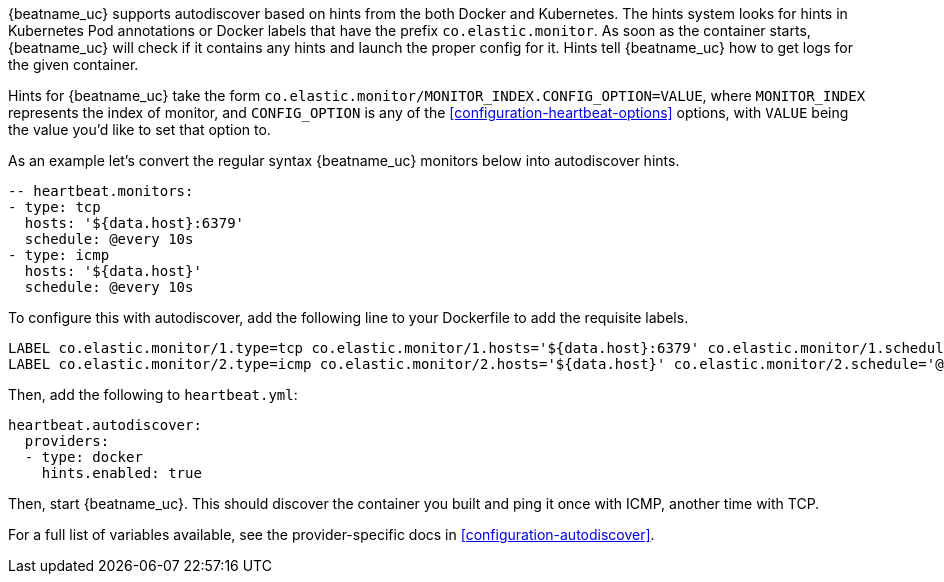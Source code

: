 {beatname_uc} supports autodiscover based on hints from the both Docker and Kubernetes. The hints system looks for
hints in Kubernetes Pod annotations or Docker labels that have the prefix `co.elastic.monitor`. As soon as
the container starts, {beatname_uc} will check if it contains any hints and launch the proper config for
it. Hints tell {beatname_uc} how to get logs for the given container.

Hints for {beatname_uc} take the form `co.elastic.monitor/MONITOR_INDEX.CONFIG_OPTION=VALUE`, where `MONITOR_INDEX` represents
the index of monitor, and `CONFIG_OPTION` is any of the <<configuration-heartbeat-options>> options, with `VALUE` being the value
you'd like to set that option to.

As an example let's convert the regular syntax {beatname_uc} monitors below into autodiscover hints.

[source,yml]
----------------------------------------------------------------------
-- heartbeat.monitors:
- type: tcp
  hosts: '${data.host}:6379'
  schedule: @every 10s
- type: icmp
  hosts: '${data.host}'
  schedule: @every 10s
----------------------------------------------------------------------

To configure this with autodiscover, add the following line to your Dockerfile to add the requisite labels.

----------------------------------------------------------------------
LABEL co.elastic.monitor/1.type=tcp co.elastic.monitor/1.hosts='${data.host}:6379' co.elastic.monitor/1.schedule='@every 10s'
LABEL co.elastic.monitor/2.type=icmp co.elastic.monitor/2.hosts='${data.host}' co.elastic.monitor/2.schedule='@every 10s'
----------------------------------------------------------------------

Then, add the following to `heartbeat.yml`:

[source,yml]
----------------------------------------------------------------------
heartbeat.autodiscover:
  providers:
  - type: docker
    hints.enabled: true
----------------------------------------------------------------------

Then, start {beatname_uc}. This should discover the container you built and ping it once with ICMP, another time with TCP.

For a full list of variables available, see the provider-specific docs in <<configuration-autodiscover>>.
